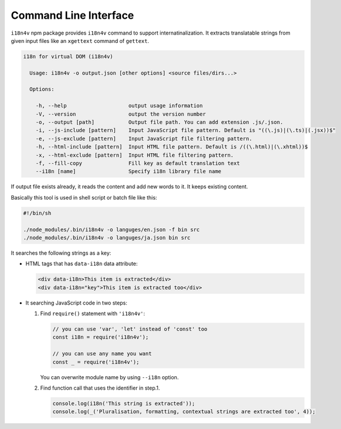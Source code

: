 Command Line Interface
======================

``i18n4v`` npm package provides ``i18n4v`` command to support internatinalization. It extracts translatable strings from given input files like an ``xgettext`` command of ``gettext``.

.. code:: text

   i18n for virtual DOM (i18n4v)
   
     Usage: i18n4v -o output.json [other options] <source files/dirs...>
   
     Options:
   
       -h, --help                    output usage information
       -V, --version                 output the version number
       -o, --output [path]           Output file path. You can add extension .js/.json.
       -i, --js-include [pattern]    Input JavaScript file pattern. Default is "((\.js)|(\.ts)|(.jsx))$"
       -e, --js-exclude [pattern]    Input JavaScript file filtering pattern.
       -h, --html-include [pattern]  Input HTML file pattern. Default is /((\.html)|(\.xhtml))$
       -x, --html-exclude [pattern]  Input HTML file filtering pattern.
       -f, --fill-copy               Fill key as default translation text
       --i18n [name]                 Specify i18n library file name

If output file exists already, it reads the content and add new words to it. It keeps existing content.

Basically this tool is used in shell script or batch file like this:

.. code:: sh

   #!/bin/sh

   ./node_modules/.bin/i18n4v -o languges/en.json -f bin src
   ./node_modules/.bin/i18n4v -o languges/ja.json bin src

It searches the following strings as a key:

* HTML tags that has ``data-i18n`` data attribute:

  .. code:: html

     <div data-i18n>This item is extracted</div>
     <div data-i18n="key">This item is extracted too</div>

* It searching JavaScript code in two steps:

  1. Find ``require()`` statement with ``'i18n4v'``:

     .. code:: js

        // you can use 'var', 'let' instead of 'const' too
        const i18n = require('i18n4v');

        // you can use any name you want
        const _ = require('i18n4v');
     
     You can overwrite module name by using ``--i18n`` option.

  2. Find function call that uses the identifier in step.1.

     .. code:: js

        console.log(i18n('This string is extracted'));
        console.log(_('Pluralisation, formatting, contextual strings are extracted too', 4));
